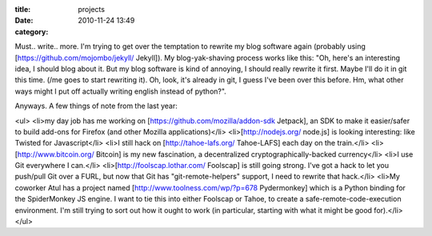 :title: projects
:date: 2010-11-24 13:49
:category: 

Must.. write.. more. I'm trying to get over the temptation to rewrite my blog
software again (probably using [https://github.com/mojombo/jekyll/ Jekyll]).
My blog-yak-shaving process works like this: "Oh, here's an interesting idea,
I should blog about it. But my blog software is kind of annoying, I should
really rewrite it first. Maybe I'll do it in git this time. (/me goes to
start rewriting it). Oh, look, it's already in git, I guess I've been over
this before. Hm, what other ways might I put off actually writing english
instead of python?".

Anyways. A few things of note from the last year:

<ul>
<li>my day job has me working on [https://github.com/mozilla/addon-sdk Jetpack],
an SDK to make it easier/safer to build add-ons for Firefox (and other Mozilla applications)</li>
<li>[http://nodejs.org/ node.js] is looking interesting: like Twisted for Javascript</li>
<li>I still hack on [http://tahoe-lafs.org/ Tahoe-LAFS] each day on the train.</li>
<li>[http://www.bitcoin.org/ Bitcoin] is my new fascination, a decentralized cryptographically-backed currency</li>
<li>I use Git everywhere I can.</li>
<li>[http://foolscap.lothar.com/ Foolscap] is still going strong. I've got a hack to let you push/pull Git over a FURL, but now that Git has "git-remote-helpers" support, I need to rewrite that hack.</li>
<li>My coworker Atul has a project named [http://www.toolness.com/wp/?p=678 Pydermonkey] which is a Python binding for the SpiderMonkey JS engine. I want to tie this into either Foolscap or Tahoe, to create a safe-remote-code-execution environment. I'm still trying to sort out how it ought to work (in particular, starting with what it might be good for).</li>
</ul>
